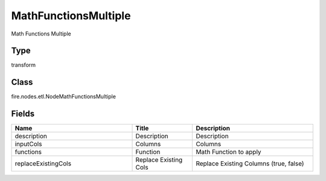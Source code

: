 MathFunctionsMultiple
=========== 

Math Functions Multiple

Type
--------- 

transform

Class
--------- 

fire.nodes.etl.NodeMathFunctionsMultiple

Fields
--------- 

.. list-table::
      :widths: 10 5 10
      :header-rows: 1

      * - Name
        - Title
        - Description
      * - description
        - Description
        - Description
      * - inputCols
        - Columns
        - Columns
      * - functions
        - Function
        - Math Function to apply
      * - replaceExistingCols
        - Replace Existing Cols
        - Replace Existing Columns (true, false)




